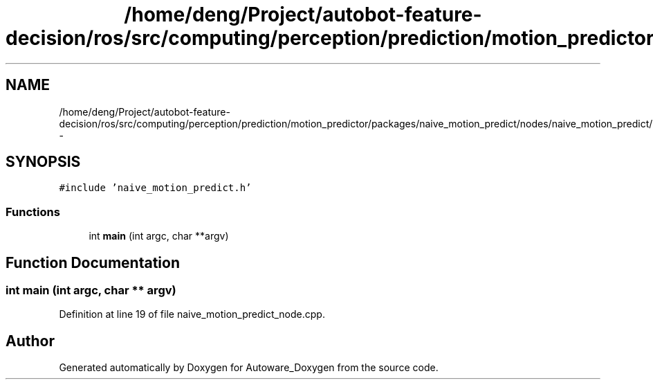 .TH "/home/deng/Project/autobot-feature-decision/ros/src/computing/perception/prediction/motion_predictor/packages/naive_motion_predict/nodes/naive_motion_predict/naive_motion_predict_node.cpp" 3 "Fri May 22 2020" "Autoware_Doxygen" \" -*- nroff -*-
.ad l
.nh
.SH NAME
/home/deng/Project/autobot-feature-decision/ros/src/computing/perception/prediction/motion_predictor/packages/naive_motion_predict/nodes/naive_motion_predict/naive_motion_predict_node.cpp \- 
.SH SYNOPSIS
.br
.PP
\fC#include 'naive_motion_predict\&.h'\fP
.br

.SS "Functions"

.in +1c
.ti -1c
.RI "int \fBmain\fP (int argc, char **argv)"
.br
.in -1c
.SH "Function Documentation"
.PP 
.SS "int main (int argc, char ** argv)"

.PP
Definition at line 19 of file naive_motion_predict_node\&.cpp\&.
.SH "Author"
.PP 
Generated automatically by Doxygen for Autoware_Doxygen from the source code\&.
